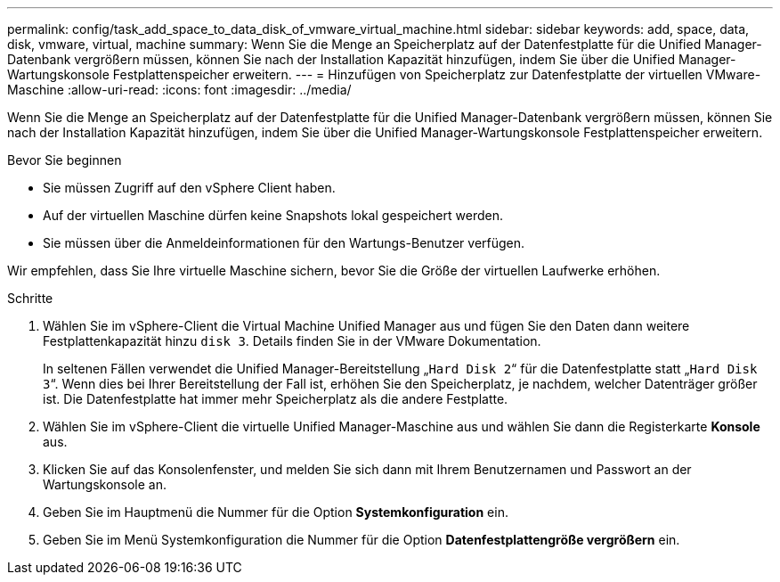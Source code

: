 ---
permalink: config/task_add_space_to_data_disk_of_vmware_virtual_machine.html 
sidebar: sidebar 
keywords: add, space, data, disk, vmware, virtual, machine 
summary: Wenn Sie die Menge an Speicherplatz auf der Datenfestplatte für die Unified Manager-Datenbank vergrößern müssen, können Sie nach der Installation Kapazität hinzufügen, indem Sie über die Unified Manager-Wartungskonsole Festplattenspeicher erweitern. 
---
= Hinzufügen von Speicherplatz zur Datenfestplatte der virtuellen VMware-Maschine
:allow-uri-read: 
:icons: font
:imagesdir: ../media/


[role="lead"]
Wenn Sie die Menge an Speicherplatz auf der Datenfestplatte für die Unified Manager-Datenbank vergrößern müssen, können Sie nach der Installation Kapazität hinzufügen, indem Sie über die Unified Manager-Wartungskonsole Festplattenspeicher erweitern.

.Bevor Sie beginnen
* Sie müssen Zugriff auf den vSphere Client haben.
* Auf der virtuellen Maschine dürfen keine Snapshots lokal gespeichert werden.
* Sie müssen über die Anmeldeinformationen für den Wartungs-Benutzer verfügen.


Wir empfehlen, dass Sie Ihre virtuelle Maschine sichern, bevor Sie die Größe der virtuellen Laufwerke erhöhen.

.Schritte
. Wählen Sie im vSphere-Client die Virtual Machine Unified Manager aus und fügen Sie den Daten dann weitere Festplattenkapazität hinzu `disk 3`. Details finden Sie in der VMware Dokumentation.
+
In seltenen Fällen verwendet die Unified Manager-Bereitstellung „`Hard Disk 2`“ für die Datenfestplatte statt „`Hard Disk 3`“. Wenn dies bei Ihrer Bereitstellung der Fall ist, erhöhen Sie den Speicherplatz, je nachdem, welcher Datenträger größer ist. Die Datenfestplatte hat immer mehr Speicherplatz als die andere Festplatte.

. Wählen Sie im vSphere-Client die virtuelle Unified Manager-Maschine aus und wählen Sie dann die Registerkarte *Konsole* aus.
. Klicken Sie auf das Konsolenfenster, und melden Sie sich dann mit Ihrem Benutzernamen und Passwort an der Wartungskonsole an.
. Geben Sie im Hauptmenü die Nummer für die Option *Systemkonfiguration* ein.
. Geben Sie im Menü Systemkonfiguration die Nummer für die Option *Datenfestplattengröße vergrößern* ein.

